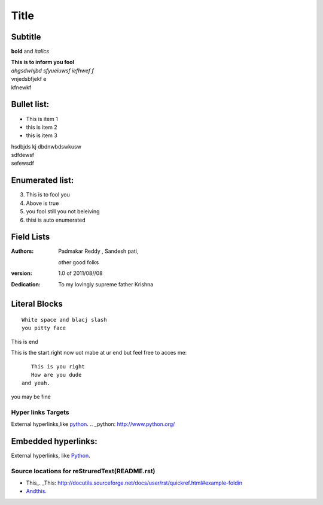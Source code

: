 Title
==========
Subtitle
----------

**bold** and *italics*


| **This is to inform you fool**
| *ahgsdwhjbd sfyueiuwsf iefhwef f*
| \vnjedsbfjekf e
| kfnewkf

Bullet list:
----------------

- This is item 1
- this is item 2
- this is item 3
| hsdbjds kj dbdnwbdswkusw 
| sdfdewsf
| sefewsdf

Enumerated list:
-------------------

3. This is to fool you
4. Above is true
5. you fool still you not beleiving
#. thisi is auto enumerated

Field Lists
-----------
:Authors:
    Padmakar Reddy ,
    Sandesh pati,
   other good folks
:version: 1.0 of 2011/08//08
:Dedication: To my lovingly supreme father Krishna

Literal Blocks
--------------

::

    White space and blacj slash
    you pitty face 


This is end

This is the start.right now uot mabe at
ur end but feel free to acces me::
              This is you right
              How are you dude
           and yeah.

you may be fine

Hyper links Targets
+++++++++++++++++++


External hyperlinks,like python_. 
.. _python: http://www.python.org/

Embedded hyperlinks:
-------------------

External hyperlinks, like `Python <http://www.python.org/>`_.


Source locations for reStruredText(README.rst)
++++++++++++++++++++++++++++++++++++++++++++++++++

- This_. _This: http://docutils.sourceforge.net/docs/user/rst/quickref.html#example-foldin
- `Andthis <https://pythonhosted.org/an_example_pypi_project/sphinx.html#table-of-contents/>`_.
 


